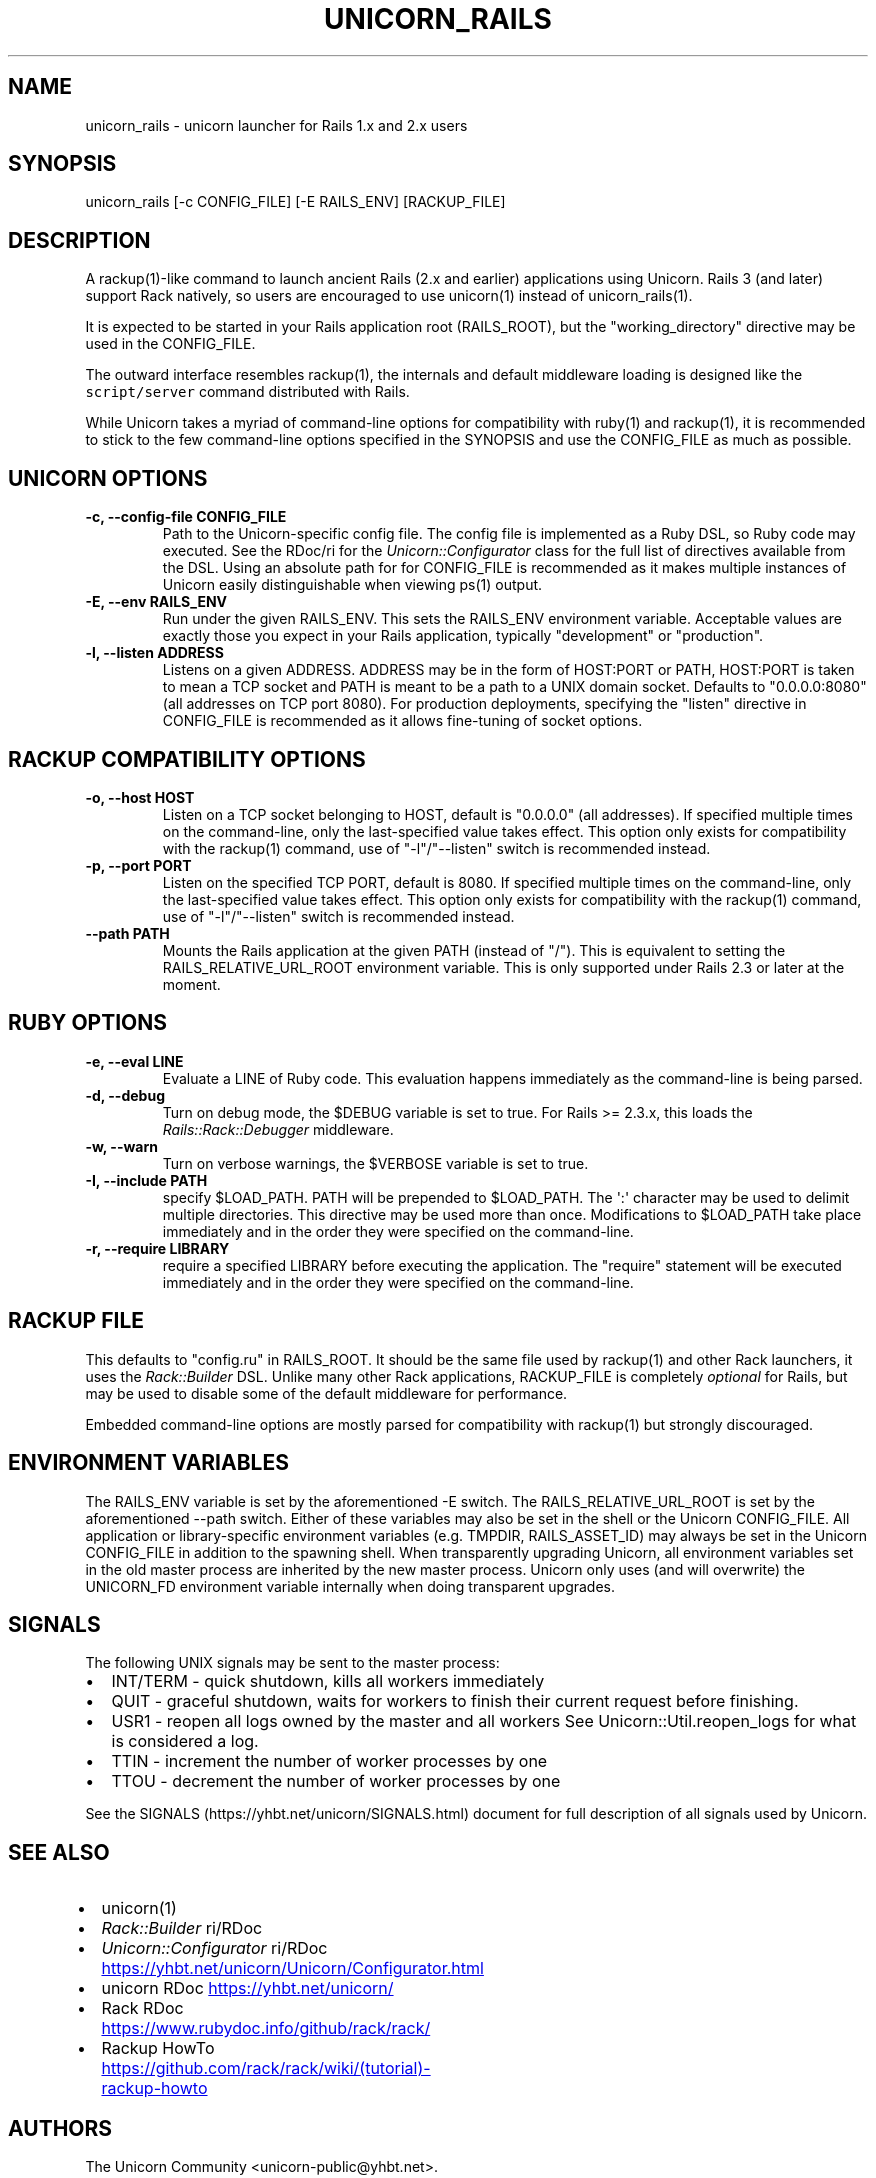 .TH "UNICORN_RAILS" "1" "September 17, 2009" "Unicorn User Manual" ""
.hy
.SH NAME
.PP
unicorn_rails \- unicorn launcher for Rails 1.x and 2.x users
.SH SYNOPSIS
.PP
unicorn_rails [\-c CONFIG_FILE] [\-E RAILS_ENV] [RACKUP_FILE]
.SH DESCRIPTION
.PP
A rackup(1)\-like command to launch ancient Rails (2.x and earlier)
applications using Unicorn.  Rails 3 (and later) support Rack natively,
so users are encouraged to use unicorn(1) instead of unicorn_rails(1).
.PP
It is expected to be started in your Rails application root (RAILS_ROOT),
but the "working_directory" directive may be used in the CONFIG_FILE.
.PP
The outward interface resembles rackup(1), the internals and default
middleware loading is designed like the \f[C]script/server\f[] command
distributed with Rails.
.PP
While Unicorn takes a myriad of command\-line options for compatibility
with ruby(1) and rackup(1), it is recommended to stick to the few
command\-line options specified in the SYNOPSIS and use the CONFIG_FILE
as much as possible.
.SH UNICORN OPTIONS
.TP
.B \-c, \-\-config\-file CONFIG_FILE
Path to the Unicorn\-specific config file.  The config file is
implemented as a Ruby DSL, so Ruby code may executed.
See the RDoc/ri for the \f[I]Unicorn::Configurator\f[] class for the full
list of directives available from the DSL.
Using an absolute path for for CONFIG_FILE is recommended as it
makes multiple instances of Unicorn easily distinguishable when
viewing ps(1) output.
.RS
.RE
.TP
.B \-E, \-\-env RAILS_ENV
Run under the given RAILS_ENV.  This sets the RAILS_ENV environment
variable.  Acceptable values are exactly those you expect in your Rails
application, typically "development" or "production".
.RS
.RE
.TP
.B \-l, \-\-listen ADDRESS
Listens on a given ADDRESS.  ADDRESS may be in the form of
HOST:PORT or PATH, HOST:PORT is taken to mean a TCP socket
and PATH is meant to be a path to a UNIX domain socket.
Defaults to "0.0.0.0:8080" (all addresses on TCP port 8080).
For production deployments, specifying the "listen" directive in
CONFIG_FILE is recommended as it allows fine\-tuning of socket
options.
.RS
.RE
.SH RACKUP COMPATIBILITY OPTIONS
.TP
.B \-o, \-\-host HOST
Listen on a TCP socket belonging to HOST, default is
"0.0.0.0" (all addresses).
If specified multiple times on the command\-line, only the
last\-specified value takes effect.
This option only exists for compatibility with the rackup(1) command,
use of "\-l"/"\-\-listen" switch is recommended instead.
.RS
.RE
.TP
.B \-p, \-\-port PORT
Listen on the specified TCP PORT, default is 8080.
If specified multiple times on the command\-line, only the last\-specified
value takes effect.
This option only exists for compatibility with the rackup(1) command,
use of "\-l"/"\-\-listen" switch is recommended instead.
.RS
.RE
.TP
.B \-\-path PATH
Mounts the Rails application at the given PATH (instead of "/").
This is equivalent to setting the RAILS_RELATIVE_URL_ROOT
environment variable.  This is only supported under Rails 2.3
or later at the moment.
.RS
.RE
.SH RUBY OPTIONS
.TP
.B \-e, \-\-eval LINE
Evaluate a LINE of Ruby code.  This evaluation happens
immediately as the command\-line is being parsed.
.RS
.RE
.TP
.B \-d, \-\-debug
Turn on debug mode, the $DEBUG variable is set to true.
For Rails >= 2.3.x, this loads the \f[I]Rails::Rack::Debugger\f[]
middleware.
.RS
.RE
.TP
.B \-w, \-\-warn
Turn on verbose warnings, the $VERBOSE variable is set to true.
.RS
.RE
.TP
.B \-I, \-\-include PATH
specify $LOAD_PATH.  PATH will be prepended to $LOAD_PATH.
The \[aq]:\[aq] character may be used to delimit multiple directories.
This directive may be used more than once.  Modifications to
$LOAD_PATH take place immediately and in the order they were
specified on the command\-line.
.RS
.RE
.TP
.B \-r, \-\-require LIBRARY
require a specified LIBRARY before executing the application.  The
"require" statement will be executed immediately and in the order
they were specified on the command\-line.
.RS
.RE
.SH RACKUP FILE
.PP
This defaults to "config.ru" in RAILS_ROOT.  It should be the same
file used by rackup(1) and other Rack launchers, it uses the
\f[I]Rack::Builder\f[] DSL.  Unlike many other Rack applications, RACKUP_FILE
is completely \f[I]optional\f[] for Rails, but may be used to disable
some of the default middleware for performance.
.PP
Embedded command\-line options are mostly parsed for compatibility
with rackup(1) but strongly discouraged.
.SH ENVIRONMENT VARIABLES
.PP
The RAILS_ENV variable is set by the aforementioned \-E switch.  The
RAILS_RELATIVE_URL_ROOT is set by the aforementioned \-\-path switch.
Either of these variables may also be set in the shell or the Unicorn
CONFIG_FILE.  All application or library\-specific environment variables
(e.g. TMPDIR, RAILS_ASSET_ID) may always be set in the Unicorn
CONFIG_FILE in addition to the spawning shell.  When transparently
upgrading Unicorn, all environment variables set in the old master
process are inherited by the new master process.  Unicorn only uses (and
will overwrite) the UNICORN_FD environment variable internally when
doing transparent upgrades.
.SH SIGNALS
.PP
The following UNIX signals may be sent to the master process:
.IP \[bu] 2
INT/TERM \- quick shutdown, kills all workers immediately
.IP \[bu] 2
QUIT \- graceful shutdown, waits for workers to finish their current
request before finishing.
.IP \[bu] 2
USR1 \- reopen all logs owned by the master and all workers
See Unicorn::Util.reopen_logs for what is considered a log.
.IP \[bu] 2
TTIN \- increment the number of worker processes by one
.IP \[bu] 2
TTOU \- decrement the number of worker processes by one
.PP
See the SIGNALS (https://yhbt.net/unicorn/SIGNALS.html) document for
full description of all signals used by Unicorn.
.SH SEE ALSO
.IP \[bu] 2
unicorn(1)
.IP \[bu] 2
\f[I]Rack::Builder\f[] ri/RDoc
.IP \[bu] 2
\f[I]Unicorn::Configurator\f[] ri/RDoc
.UR https://yhbt.net/unicorn/Unicorn/Configurator.html
.UE
.IP \[bu] 2
unicorn RDoc
.UR https://yhbt.net/unicorn/
.UE
.IP \[bu] 2
Rack RDoc
.UR https://www.rubydoc.info/github/rack/rack/
.UE
.IP \[bu] 2
Rackup HowTo
.UR https://github.com/rack/rack/wiki/(tutorial)-rackup-howto
.UE
.SH AUTHORS
The Unicorn Community <unicorn-public@yhbt.net>.
